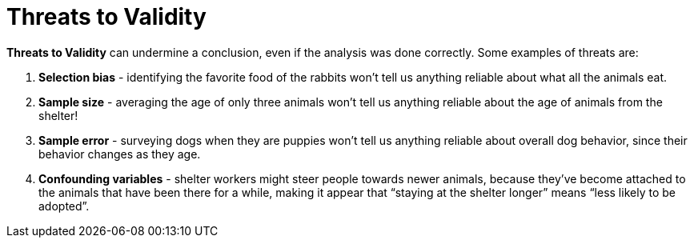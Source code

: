 = Threats to Validity


*Threats to Validity* can undermine a conclusion, even if the analysis was done correctly. Some examples of threats are:

. *Selection bias* - identifying the favorite food of the rabbits won’t tell us anything reliable about what all the animals eat.

. *Sample size* - averaging the age of only three animals won’t tell us anything reliable about the age of animals from the shelter!

. *Sample error* - surveying dogs when they are puppies won’t tell us anything reliable about overall dog behavior, since their behavior changes as they age.

. *Confounding variables* - shelter workers might steer people towards newer animals, because they’ve become attached to the animals that have been there for a while, making it appear that “staying at the shelter longer” means “less likely to be adopted”.